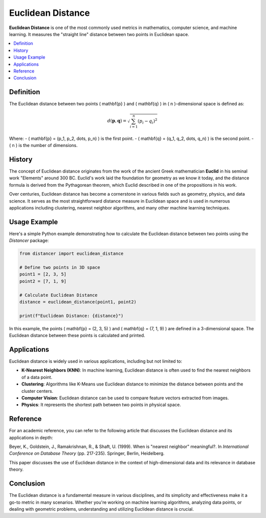 Euclidean Distance
==================

**Euclidean Distance** is one of the most commonly used metrics in mathematics, computer science, and machine learning. It measures the "straight line" distance between two points in Euclidean space.

.. contents::
   :local:
   :depth: 2

Definition
----------

The Euclidean distance between two points \( \mathbf{p} \) and \( \mathbf{q} \) in \( n \)-dimensional space is defined as:

.. math::

   d(\mathbf{p}, \mathbf{q}) = \sqrt{ \sum_{i=1}^{n} (p_i - q_i)^2 }

Where:
- \( \mathbf{p} = (p_1, p_2, \dots, p_n) \) is the first point.
- \( \mathbf{q} = (q_1, q_2, \dots, q_n) \) is the second point.
- \( n \) is the number of dimensions.

History
-------

The concept of Euclidean distance originates from the work of the ancient Greek mathematician **Euclid** in his seminal work "Elements" around 300 BC. Euclid's work laid the foundation for geometry as we know it today, and the distance formula is derived from the Pythagorean theorem, which Euclid described in one of the propositions in his work.

Over centuries, Euclidean distance has become a cornerstone in various fields such as geometry, physics, and data science. It serves as the most straightforward distance measure in Euclidean space and is used in numerous applications including clustering, nearest neighbor algorithms, and many other machine learning techniques.

Usage Example
-------------

Here's a simple Python example demonstrating how to calculate the Euclidean distance between two points using the `Distancer` package:

.. code-block:: python

    from distancer import euclidean_distance

    # Define two points in 3D space
    point1 = [2, 3, 5]
    point2 = [7, 1, 9]

    # Calculate Euclidean Distance
    distance = euclidean_distance(point1, point2)

    print(f"Euclidean Distance: {distance}")

In this example, the points \( \mathbf{p} = (2, 3, 5) \) and \( \mathbf{q} = (7, 1, 9) \) are defined in a 3-dimensional space. The Euclidean distance between these points is calculated and printed.

Applications
------------

Euclidean distance is widely used in various applications, including but not limited to:

- **K-Nearest Neighbors (KNN)**: In machine learning, Euclidean distance is often used to find the nearest neighbors of a data point.
- **Clustering**: Algorithms like K-Means use Euclidean distance to minimize the distance between points and the cluster centers.
- **Computer Vision**: Euclidean distance can be used to compare feature vectors extracted from images.
- **Physics**: It represents the shortest path between two points in physical space.

Reference
---------

For an academic reference, you can refer to the following article that discusses the Euclidean distance and its applications in depth:

Beyer, K., Goldstein, J., Ramakrishnan, R., & Shaft, U. (1999). When is "nearest neighbor" meaningful?. In *International Conference on Database Theory* (pp. 217-235). Springer, Berlin, Heidelberg.

This paper discusses the use of Euclidean distance in the context of high-dimensional data and its relevance in database theory.

Conclusion
----------

The Euclidean distance is a fundamental measure in various disciplines, and its simplicity and effectiveness make it a go-to metric in many scenarios. Whether you're working on machine learning algorithms, analyzing data points, or dealing with geometric problems, understanding and utilizing Euclidean distance is crucial.

